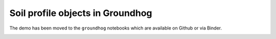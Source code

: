 Soil profile objects in Groundhog
=================================

The demo has been moved to the ``groundhog`` notebooks which are available on Github or via Binder.

.. image:: https://mybinder.org/badge_logo.svg
 :target: https://mybinder.org/v2/gh/snakesonabrain/groundhog/main